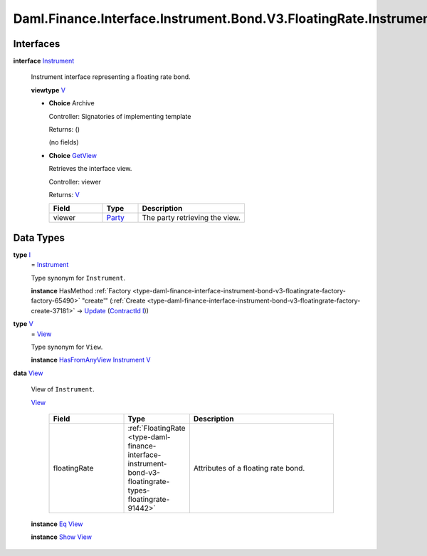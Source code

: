 .. Copyright (c) 2024 Digital Asset (Switzerland) GmbH and/or its affiliates. All rights reserved.
.. SPDX-License-Identifier: Apache-2.0

.. _module-daml-finance-interface-instrument-bond-v3-floatingrate-instrument-18047:

Daml.Finance.Interface.Instrument.Bond.V3.FloatingRate.Instrument
=================================================================

Interfaces
----------

.. _type-daml-finance-interface-instrument-bond-v3-floatingrate-instrument-instrument-15084:

**interface** `Instrument <type-daml-finance-interface-instrument-bond-v3-floatingrate-instrument-instrument-15084_>`_

  Instrument interface representing a floating rate bond\.

  **viewtype** `V <type-daml-finance-interface-instrument-bond-v3-floatingrate-instrument-v-31642_>`_

  + **Choice** Archive

    Controller\: Signatories of implementing template

    Returns\: ()

    (no fields)

  + .. _type-daml-finance-interface-instrument-bond-v3-floatingrate-instrument-getview-19909:

    **Choice** `GetView <type-daml-finance-interface-instrument-bond-v3-floatingrate-instrument-getview-19909_>`_

    Retrieves the interface view\.

    Controller\: viewer

    Returns\: `V <type-daml-finance-interface-instrument-bond-v3-floatingrate-instrument-v-31642_>`_

    .. list-table::
       :widths: 15 10 30
       :header-rows: 1

       * - Field
         - Type
         - Description
       * - viewer
         - `Party <https://docs.daml.com/daml/stdlib/Prelude.html#type-da-internal-lf-party-57932>`_
         - The party retrieving the view\.


Data Types
----------

.. _type-daml-finance-interface-instrument-bond-v3-floatingrate-instrument-i-29309:

**type** `I <type-daml-finance-interface-instrument-bond-v3-floatingrate-instrument-i-29309_>`_
  \= `Instrument <type-daml-finance-interface-instrument-bond-v3-floatingrate-instrument-instrument-15084_>`_

  Type synonym for ``Instrument``\.

  **instance** HasMethod :ref:`Factory <type-daml-finance-interface-instrument-bond-v3-floatingrate-factory-factory-65490>` \"create'\" (:ref:`Create <type-daml-finance-interface-instrument-bond-v3-floatingrate-factory-create-37181>` \-\> `Update <https://docs.daml.com/daml/stdlib/Prelude.html#type-da-internal-lf-update-68072>`_ (`ContractId <https://docs.daml.com/daml/stdlib/Prelude.html#type-da-internal-lf-contractid-95282>`_ `I <type-daml-finance-interface-instrument-bond-v3-floatingrate-instrument-i-29309_>`_))

.. _type-daml-finance-interface-instrument-bond-v3-floatingrate-instrument-v-31642:

**type** `V <type-daml-finance-interface-instrument-bond-v3-floatingrate-instrument-v-31642_>`_
  \= `View <type-daml-finance-interface-instrument-bond-v3-floatingrate-instrument-view-4086_>`_

  Type synonym for ``View``\.

  **instance** `HasFromAnyView <https://docs.daml.com/daml/stdlib/DA-Internal-Interface-AnyView.html#class-da-internal-interface-anyview-hasfromanyview-30108>`_ `Instrument <type-daml-finance-interface-instrument-bond-v3-floatingrate-instrument-instrument-15084_>`_ `V <type-daml-finance-interface-instrument-bond-v3-floatingrate-instrument-v-31642_>`_

.. _type-daml-finance-interface-instrument-bond-v3-floatingrate-instrument-view-4086:

**data** `View <type-daml-finance-interface-instrument-bond-v3-floatingrate-instrument-view-4086_>`_

  View of ``Instrument``\.

  .. _constr-daml-finance-interface-instrument-bond-v3-floatingrate-instrument-view-93867:

  `View <constr-daml-finance-interface-instrument-bond-v3-floatingrate-instrument-view-93867_>`_

    .. list-table::
       :widths: 15 10 30
       :header-rows: 1

       * - Field
         - Type
         - Description
       * - floatingRate
         - :ref:`FloatingRate <type-daml-finance-interface-instrument-bond-v3-floatingrate-types-floatingrate-91442>`
         - Attributes of a floating rate bond\.

  **instance** `Eq <https://docs.daml.com/daml/stdlib/Prelude.html#class-ghc-classes-eq-22713>`_ `View <type-daml-finance-interface-instrument-bond-v3-floatingrate-instrument-view-4086_>`_

  **instance** `Show <https://docs.daml.com/daml/stdlib/Prelude.html#class-ghc-show-show-65360>`_ `View <type-daml-finance-interface-instrument-bond-v3-floatingrate-instrument-view-4086_>`_
